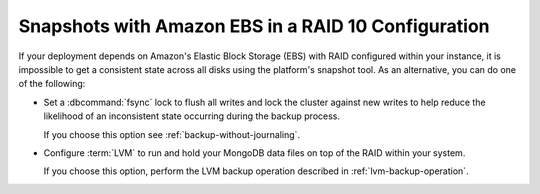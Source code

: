 Snapshots with Amazon EBS in a RAID 10 Configuration
~~~~~~~~~~~~~~~~~~~~~~~~~~~~~~~~~~~~~~~~~~~~~~~~~~~~

If your deployment depends on Amazon's Elastic Block Storage (EBS) with
RAID configured within your instance, it is impossible to get a
consistent state across all disks using the platform's snapshot tool. As
an alternative, you can do one of the following:

- Set a :dbcommand:`fsync` lock to flush all writes and lock the
  cluster against new writes to help reduce the likelihood of an
  inconsistent state occurring during the backup process. 

  If you choose this option see :ref:`backup-without-journaling`.

- Configure :term:`LVM` to run and hold your MongoDB data files on top of the
  RAID within your system.

  If you choose this option, perform the LVM backup operation described
  in :ref:`lvm-backup-operation`.
